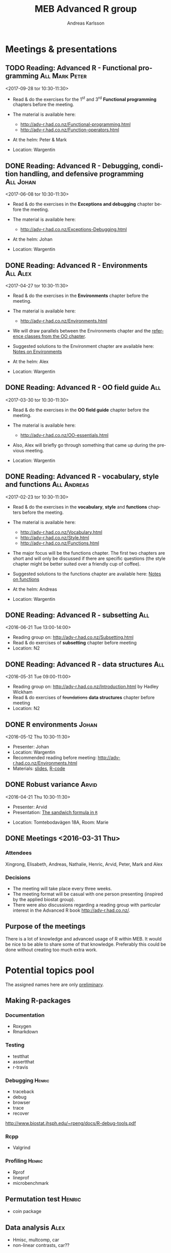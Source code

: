 # -*- mode: org; -*-

#+HTML_HEAD: <link rel="stylesheet" type="text/css" href="http://www.pirilampo.org/styles/bigblow/css/htmlize.css"/>
#+HTML_HEAD: <link rel="stylesheet" type="text/css" href="http://www.pirilampo.org/styles/bigblow/css/bigblow.css"/>
#+HTML_HEAD: <link rel="stylesheet" type="text/css" href="http://www.pirilampo.org/styles/bigblow/css/hideshow.css"/>

#+HTML_HEAD: <script type="text/javascript" src="http://www.pirilampo.org/styles/bigblow/js/jquery-1.11.0.min.js"></script>
#+HTML_HEAD: <script type="text/javascript" src="http://www.pirilampo.org/styles/bigblow/js/jquery-ui-1.10.2.min.js"></script>

#+HTML_HEAD: <script type="text/javascript" src="http://www.pirilampo.org/styles/bigblow/js/jquery.localscroll-min.js"></script>
#+HTML_HEAD: <script type="text/javascript" src="http://www.pirilampo.org/styles/bigblow/js/jquery.scrollTo-1.4.3.1-min.js"></script>
#+HTML_HEAD: <script type="text/javascript" src="http://www.pirilampo.org/styles/bigblow/js/jquery.zclip.min.js"></script>
#+HTML_HEAD: <script type="text/javascript" src="http://www.pirilampo.org/styles/bigblow/js/bigblow.js"></script>
#+HTML_HEAD: <script type="text/javascript" src="http://www.pirilampo.org/styles/bigblow/js/hideshow.js"></script>
#+HTML_HEAD: <script type="text/javascript" src="http://www.pirilampo.org/styles/lib/js/jquery.stickytableheaders.min.js"></script>
# #+HTML_HEAD: <script> var HS_STARTUP_FOLDED = true; </script>

# Settings https://github.com/fniessen/refcard-org-mode

#+TITLE:     MEB Advanced R group
#+AUTHOR:    Andreas Karlsson

#+OPTIONS: ':t num:nil

#+DESCRIPTION: Study group for R users at MEB
#+KEYWORDS:  R, statistics, biostatistics, epidemiology
#+LANGUAGE:  en

* Meetings & presentations
# ** Reading: *Advanced R* - Functional programming      :All:Alex:TBD:
# <2017-08-31 tor 10:30-11:30>
# + Read & do the exercises for the second *Functional programming* + TBD chapters before the meeting.

# + The material is available here:
#   + Alex :: http://adv-r.had.co.nz/Functionals.html

** TODO Reading: *Advanced R* - Functional programming :All:Mark:Peter:
<2017-09-28 tor 10:30-11:30>
+ Read & do the exercises for the 1^{st} and 3^{rd} *Functional programming* chapters before the meeting.

+ The material is available here:
  + http://adv-r.had.co.nz/Functional-programming.html
  + http://adv-r.had.co.nz/Function-operators.html

+ At the helm: Peter & Mark
+ Location: Wargentin
** DONE Reading: *Advanced R* - Debugging, condition handling, and defensive programming :All:Johan:
<2017-06-08 tor 10:30-11:30>
+ Read & do the exercises in the *Exceptions and debugging* chapter before the meeting.

+ The material is available here:
  + http://adv-r.had.co.nz/Exceptions-Debugging.html

+ At the helm: Johan
+ Location: Wargentin
** DONE Reading: *Advanced R* - Environments                      :All:Alex:
<2017-04-27 tor 10:30-11:30>
+ Read & do the exercises in the *Environments* chapter before the meeting.

+ The material is available here:
  + http://adv-r.had.co.nz/Environments.html

+ We will draw parallels between the Environments chapter and the
  [[http://adv-r.had.co.nz/OO-essentials.html#rc][reference classes from the OO chapter]].

+ Suggested solutions to the Environment chapter are available here:
  [[file:advancedR/Renvironments_notes.html][Notes on Environments]]
+ At the helm: Alex
+ Location: Wargentin
** DONE Reading: *Advanced R* - OO field guide                         :All:
<2017-03-30 tor 10:30-11:30>
+ Read & do the exercises in the *OO field guide* chapter before the meeting.

+ The material is available here:
  + http://adv-r.had.co.nz/OO-essentials.html

+ Also, Alex will briefly go through something that came up during the
  previous meeting.

+ Location: Wargentin
** DONE Reading: *Advanced R* - vocabulary, style and functions        :All:Andreas:
<2017-02-23 tor 10:30-11:30>
+ Read & do the exercises in the *vocabulary*, *style* and *functions*
  chapters before the meeting.

+ The material is available here:
  + http://adv-r.had.co.nz/Vocabulary.html
  + http://adv-r.had.co.nz/Style.html
  + http://adv-r.had.co.nz/Functions.html

+ The major focus will be the functions chapter. The first two
  chapters are short and will only be discussed if there are specific
  questions (the style chapter might be better suited over a friendly
  cup of coffee).

+ Suggested solutions to the functions chapter are available here:
  [[file:advancedR/functions.html][Notes on functions]]
+ At the helm: Andreas
+ Location: Wargentin
** DONE Reading: *Advanced R* - subsetting                             :All:
<2016-06-21 Tue 13:00-14:00>
+ Reading group on: [[http://adv-r.had.co.nz/Subsetting.html]]
+ Read & do exercises of *subsetting* chapter before meeting
+ Location: N2
** DONE Reading: *Advanced R* - data structures                        :All:
<2016-05-31 Tue 09:00-11:00>
+ Reading group on: [[http://adv-r.had.co.nz/Introduction.html]] by Hadley Wickham
+ Read & do exercises of +foundations+ *data structures* chapter before meeting
+ Location: N2
** DONE R environments                                               :Johan:
<2016-05-12 Thu 10:30-11:30>
+ Presenter: Johan
+ Location: Wargentin
+ Recommended reading before meeting: [[http://adv-r.had.co.nz/Environments.html]]
+ Materials: [[file:presentations/R-env.pdf][slides]], [[file:presentations/R-env.R][R-code]]
** DONE Robust variance                                              :Arvid:
<2016-04-21 Thu 10:30-11:30>
+ Presenter: Arvid
+ Presentation: [[file:presentations/sandwich.pdf][The sandwich formula in =R=]]
#+begin_caution
+ Location: Tomtebodavägen 18A, Room: Marie
#+end_caution
** DONE Meetings  <2016-03-31 Thu>
*** Attendees
Xingrong, Elisabeth, Andreas, Nathalie, Henric, Arvid, Peter, Mark and Alex
*** Decisions
+ The meeting will take place every three weeks.
+ The meeting format will be casual with one person presenting
  (inspired by the applied biostat group).
+ There were also discussions regarding a reading group with particular
  interest in the Advanced R book http://adv-r.had.co.nz/.
** Purpose of the meetings
There is a lot of knowledge and advanced usage of R within MEB. It
would be nice to be able to share some of that knowledge. Preferably
this could be done without creating too much extra work.
* Potential topics pool
The assigned names here are only _preliminary_.
** Making R-packages
*** Documentation
+ Roxygen
+ Rmarkdown
*** Testing
+ testthat
+ assertthat
+ r-travis
*** Debugging                                                      :Henric:
+ traceback
+ debug
+ browser
+ trace
+ recover
[[http://www.biostat.jhsph.edu/~rpeng/docs/R-debug-tools.pdf]]
*** Rcpp
+ Valgrind
*** Profiling                                                      :Henric:
+ Rprof
+ lineprof
+ microbenchmark
** Permutation test                                                 :Henric:
+ coin package
** Data analysis                                                       :Alex:
+ Hmisc, multcomp, car
+ non-linear contrasts, car??
** Work flow                                                           :Alex:
+ literate programming
** Splines                                                        :Xingrong:
+ Xingrong
** Extending R
*** Rcpp                                                             :Mark:
+ Rcpp
+ Armadillo
*** JS                                                      :Andreas:Tobba:
rCharts, plotly, ggvis & htmlwidgets
** Speeding up R
*** Multi-core                                                     :Henric:
+ parallel, foreach, snow
+ openmp?
*** Multi-node
+ Rmpi, RHadoop
*** Compiled R code                                                :Henric:
Compiling R code using LLVM by Duncan Temple Lang:
http://projecteuclid.org/download/pdfview_1/euclid.ss/1408368570
** Plotting
*** ggplot2                                                        :Robert:
More advanced version of Roberts student seminar
** Data Management                                                 :Andreas:
+ dplyr, data.table, sqldf and base
+ DB queries from R
** General coding schemes
The distinction between *functional* OOP, as in S3 and S4, and
Java/C++-style *encapsulated* OOP, as in Reference Classes and
R6. Here’s a link to nice paper by John Chambers
http://projecteuclid.org/download/pdfview_1/euclid.ss/1408368569
discussing these issues. For more on this, the paper has now grown
into a book that’ll be published later this year:
https://www.crcpress.com/Extending-R/Chambers/9781498775717
*** R classes and object oriented coding in R                 :Alex:Henric:
+ Classes inheritance
+ S3, Alex
  http://www.cyclismo.org/tutorial/R/s3Classes.html
+ S4, Henric
+ Operators?
*** Functional coding in R                                           :Mark:
    + Functional-packages
      + https://cran.r-project.org/web/packages/functional/functional.pdf
      + https://cartesianfaith.files.wordpress.com/2015/05/rowe-modeling-data-with-functional-programming-chs1-4.pdf
    + Closures
      + http://adv-r.had.co.nz/Functional-programming.html
    + Currying
      + https://gist.github.com/natalinobusa/7747871
    + Tail recursion
    + Lambda-functions
      + http://stackoverflow.com/questions/7833173/lambda-like-functions-in-r
    + Macros
      + http://www.r-bloggers.com/macros-in-r/
      + Programmer’s Niche: Macros in R: https://www.r-project.org/doc/Rnews/Rnews_2001-3.pdf
    + Monads and Gonads?
    + Functors?
** Hosting R processes                                             :Andreas:
+ shiny
+ opencpu
*** Server misc
+ rocker
+ Rstudio-server
** Simulation
+ for evaluating sampling techniques
+ comparing estimates from various methods
+ https://www.jstatsoft.org/article/view/v069i04
*** Bootstrapping
*** Reporting simulation results
+ Graph and table designs
** Predictive modelling                                              :Peter:
+ Applied Predictive Modeling book:
  http://appliedpredictivemodeling.com/
*** Machine Learning
+ Caret package: https://topepo.github.io/caret/index.html
+ Interview with Max Kuhn:
  http://machinelearningmastery.com/caret-r-package-for-applied-predictive-modeling/
** Pitfalls
+ http://stackoverflow.com/questions/3418128/how-to-convert-a-factor-to-an-integer-numeric-without-a-loss-of-information
+ Use: stopifnot(identical(impl1, impl2))
** Misc
+ GAMS
+ Imputation
+ R and version control
* Read & discuss
+ *Advanced R:*  http://adv-r.had.co.nz/
+ *R for Data Science:* http://r4ds.had.co.nz/
+ *R cookbook*
+ *Applied Predictive Modeling* by Max Kuhn and Kjell Johnson
* Other activities
+ Introduce R to new users within MEB
+ Offer courses in R
+ Host Stockholm R useR (SRUG) group meetup at MEB
+ Reuse some study-group material for SRUG presentation
